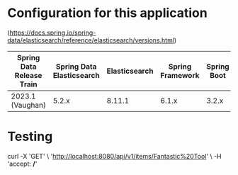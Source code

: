 * Configuration for this application

(https://docs.spring.io/spring-data/elasticsearch/reference/elasticsearch/versions.html)

| Spring Data Release Train | Spring Data Elasticsearch | Elasticsearch | Spring Framework | Spring Boot |
|---------------------------+---------------------------+---------------+------------------+-------------|
| 2023.1 (Vaughan)          |                     5.2.x |        8.11.1 |            6.1.x |       3.2.x |

* Testing

curl -X 'GET' \
  'http://localhost:8080/api/v1/items/Fantastic%20Tool' \
  -H 'accept: */*'
